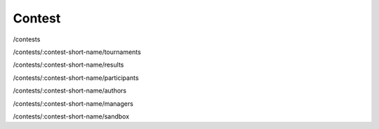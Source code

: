 Contest
-------

/contests

/contests/:contest-short-name/tournaments

/contests/:contest-short-name/results

/contests/:contest-short-name/participants

/contests/:contest-short-name/authors

/contests/:contest-short-name/managers

/contests/:contest-short-name/sandbox

